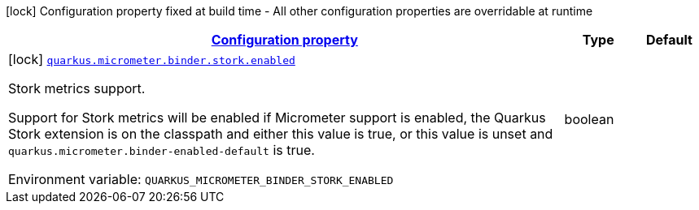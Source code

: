
:summaryTableId: quarkus-micrometer-config-group-config-stork-config-group
[.configuration-legend]
icon:lock[title=Fixed at build time] Configuration property fixed at build time - All other configuration properties are overridable at runtime
[.configuration-reference, cols="80,.^10,.^10"]
|===

h|[[quarkus-micrometer-config-group-config-stork-config-group_configuration]]link:#quarkus-micrometer-config-group-config-stork-config-group_configuration[Configuration property]

h|Type
h|Default

a|icon:lock[title=Fixed at build time] [[quarkus-micrometer-config-group-config-stork-config-group_quarkus.micrometer.binder.stork.enabled]]`link:#quarkus-micrometer-config-group-config-stork-config-group_quarkus.micrometer.binder.stork.enabled[quarkus.micrometer.binder.stork.enabled]`


[.description]
--
Stork metrics support.

Support for Stork metrics will be enabled if Micrometer support is enabled, the Quarkus Stork extension is on the classpath and either this value is true, or this value is unset and `quarkus.micrometer.binder-enabled-default` is true.

ifdef::add-copy-button-to-env-var[]
Environment variable: env_var_with_copy_button:+++QUARKUS_MICROMETER_BINDER_STORK_ENABLED+++[]
endif::add-copy-button-to-env-var[]
ifndef::add-copy-button-to-env-var[]
Environment variable: `+++QUARKUS_MICROMETER_BINDER_STORK_ENABLED+++`
endif::add-copy-button-to-env-var[]
--|boolean 
|

|===